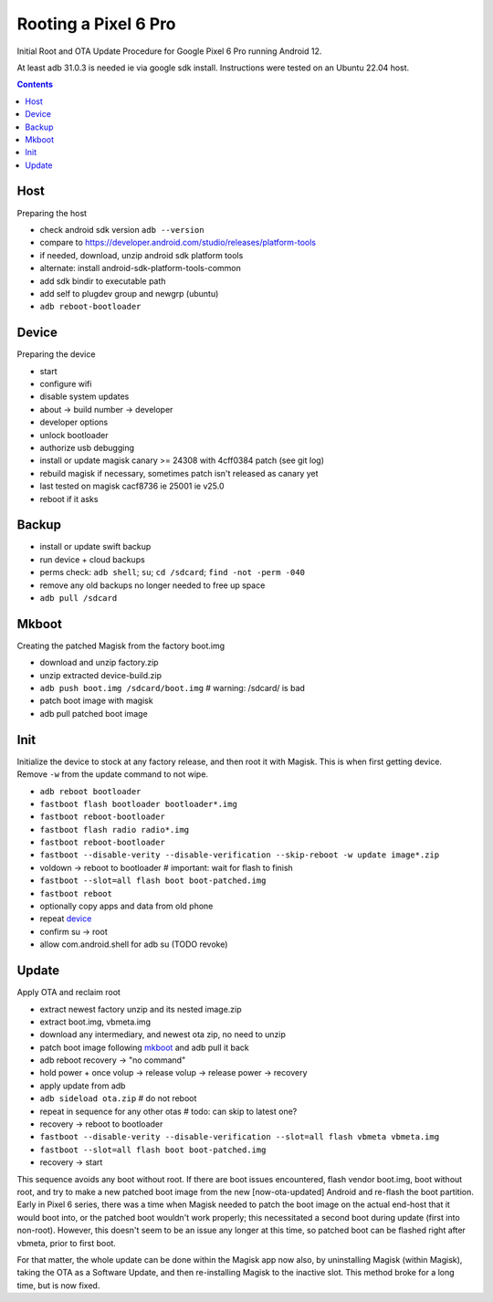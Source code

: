 Rooting a Pixel 6 Pro
~~~~~~~~~~~~~~~~~~~~~~~~~~~~~~~~~~~~~~~~~~~~~~~~~~~~~~~~~~~~~~~~~~~~~~~~~~~~~~

Initial Root and OTA Update Procedure for Google Pixel 6 Pro
running Android 12.

At least adb 31.0.3 is needed ie via google sdk install.
Instructions were tested on an Ubuntu 22.04 host.

.. contents::


Host
----

Preparing the host

- check android sdk version ``adb --version``
- compare to https://developer.android.com/studio/releases/platform-tools
- if needed, download, unzip android sdk platform tools
- alternate: install android-sdk-platform-tools-common
- add sdk bindir to executable path
- add self to plugdev group and newgrp (ubuntu)
- ``adb reboot-bootloader``


Device
------

Preparing the device

- start
- configure wifi
- disable system updates
- about -> build number -> developer
- developer options
- unlock bootloader
- authorize usb debugging
- install or update magisk canary >= 24308 with 4cff0384 patch (see git log)
- rebuild magisk if necessary, sometimes patch isn't released as canary yet
- last tested on magisk cacf8736 ie 25001 ie v25.0
- reboot if it asks


Backup
------

- install or update swift backup
- run device + cloud backups
- perms check: ``adb shell``; ``su``; ``cd /sdcard``; ``find -not -perm -040``
- remove any old backups no longer needed to free up space
- ``adb pull /sdcard``


Mkboot
------

Creating the patched Magisk from the factory boot.img

- download and unzip factory.zip
- unzip extracted device-build.zip
- ``adb push boot.img /sdcard/boot.img`` # warning: /sdcard/ is bad
- patch boot image with magisk
- adb pull patched boot image


Init
----

Initialize the device to stock at any factory release, and then
root it with Magisk.  This is when first getting device.  Remove
``-w`` from the update command to not wipe.

- ``adb reboot bootloader``
- ``fastboot flash bootloader bootloader*.img``
- ``fastboot reboot-bootloader``
- ``fastboot flash radio radio*.img``
- ``fastboot reboot-bootloader``
- ``fastboot --disable-verity --disable-verification --skip-reboot -w update image*.zip``
- voldown -> reboot to bootloader # important: wait for flash to finish
- ``fastboot --slot=all flash boot boot-patched.img``
- ``fastboot reboot``
- optionally copy apps and data from old phone
- repeat `device`_
- confirm su -> root
- allow com.android.shell for adb su (TODO revoke)


Update
------

Apply OTA and reclaim root

- extract newest factory unzip and its nested image.zip
- extract boot.img, vbmeta.img
- download any intermediary, and newest ota zip, no need to unzip
- patch boot image following `mkboot`_ and adb pull it back
- adb reboot recovery -> "no command"
- hold power + once volup -> release volup -> release power -> recovery
- apply update from adb
- ``adb sideload ota.zip`` # do not reboot
- repeat in sequence for any other otas # todo: can skip to latest one?
- recovery -> reboot to bootloader
- ``fastboot --disable-verity --disable-verification --slot=all flash vbmeta vbmeta.img``
- ``fastboot --slot=all flash boot boot-patched.img``
- recovery -> start

This sequence avoids any boot without root.  If there are boot
issues encountered, flash vendor boot.img, boot without root,
and try to make a new patched boot image from the new
[now-ota-updated] Android and re-flash the boot partition.
Early in Pixel 6 series, there was a time when Magisk needed to
patch the boot image on the actual end-host that it would boot
into, or the patched boot wouldn't work properly; this
necessitated a second boot during update (first into non-root).
However, this doesn't seem to be an issue any longer at this
time, so patched boot can be flashed right after vbmeta, prior
to first boot.

For that matter, the whole update can be done within the Magisk
app now also, by uninstalling Magisk (within Magisk), taking the
OTA as a Software Update, and then re-installing Magisk to the
inactive slot.  This method broke for a long time, but is now
fixed.

